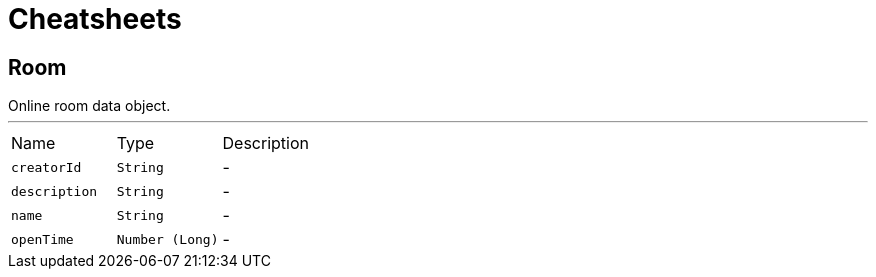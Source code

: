= Cheatsheets

[[Room]]
== Room

++++
 Online room data object.
++++
'''

[cols=">25%,^25%,50%"]
[frame="topbot"]
|===
^|Name | Type ^| Description
|[[creatorId]]`creatorId`|`String`|-
|[[description]]`description`|`String`|-
|[[name]]`name`|`String`|-
|[[openTime]]`openTime`|`Number (Long)`|-
|===

